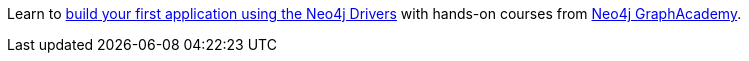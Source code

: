 [.promo.promo-graphacademy]
====
Learn to link:https://graphacademy.neo4j.com/categories/development/?ref=docs-promo-development[build your first application using the Neo4j Drivers^] with hands-on courses from link:https://graphacademy.neo4j.com/?ref=docs-promo=developer[Neo4j GraphAcademy^].
====
